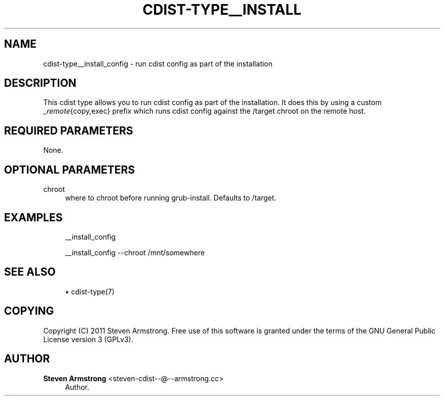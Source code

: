 '\" t
.\"     Title: cdist-type__install_config
.\"    Author: Steven Armstrong <steven-cdist--@--armstrong.cc>
.\" Generator: DocBook XSL Stylesheets v1.78.1 <http://docbook.sf.net/>
.\"      Date: 02/14/2014
.\"    Manual: \ \&
.\"    Source: \ \&
.\"  Language: English
.\"
.TH "CDIST\-TYPE__INSTALL" "7" "02/14/2014" "\ \&" "\ \&"
.\" -----------------------------------------------------------------
.\" * Define some portability stuff
.\" -----------------------------------------------------------------
.\" ~~~~~~~~~~~~~~~~~~~~~~~~~~~~~~~~~~~~~~~~~~~~~~~~~~~~~~~~~~~~~~~~~
.\" http://bugs.debian.org/507673
.\" http://lists.gnu.org/archive/html/groff/2009-02/msg00013.html
.\" ~~~~~~~~~~~~~~~~~~~~~~~~~~~~~~~~~~~~~~~~~~~~~~~~~~~~~~~~~~~~~~~~~
.ie \n(.g .ds Aq \(aq
.el       .ds Aq '
.\" -----------------------------------------------------------------
.\" * set default formatting
.\" -----------------------------------------------------------------
.\" disable hyphenation
.nh
.\" disable justification (adjust text to left margin only)
.ad l
.\" -----------------------------------------------------------------
.\" * MAIN CONTENT STARTS HERE *
.\" -----------------------------------------------------------------
.SH "NAME"
cdist-type__install_config \- run cdist config as part of the installation
.SH "DESCRIPTION"
.sp
This cdist type allows you to run cdist config as part of the installation\&. It does this by using a custom \fI_remote\fR{copy,exec} prefix which runs cdist config against the /target chroot on the remote host\&.
.SH "REQUIRED PARAMETERS"
.sp
None\&.
.SH "OPTIONAL PARAMETERS"
.PP
chroot
.RS 4
where to chroot before running grub\-install\&. Defaults to /target\&.
.RE
.SH "EXAMPLES"
.sp
.if n \{\
.RS 4
.\}
.nf
__install_config

__install_config \-\-chroot /mnt/somewhere
.fi
.if n \{\
.RE
.\}
.SH "SEE ALSO"
.sp
.RS 4
.ie n \{\
\h'-04'\(bu\h'+03'\c
.\}
.el \{\
.sp -1
.IP \(bu 2.3
.\}
cdist\-type(7)
.RE
.SH "COPYING"
.sp
Copyright (C) 2011 Steven Armstrong\&. Free use of this software is granted under the terms of the GNU General Public License version 3 (GPLv3)\&.
.SH "AUTHOR"
.PP
\fBSteven Armstrong\fR <\&steven\-cdist\-\-@\-\-armstrong\&.cc\&>
.RS 4
Author.
.RE

